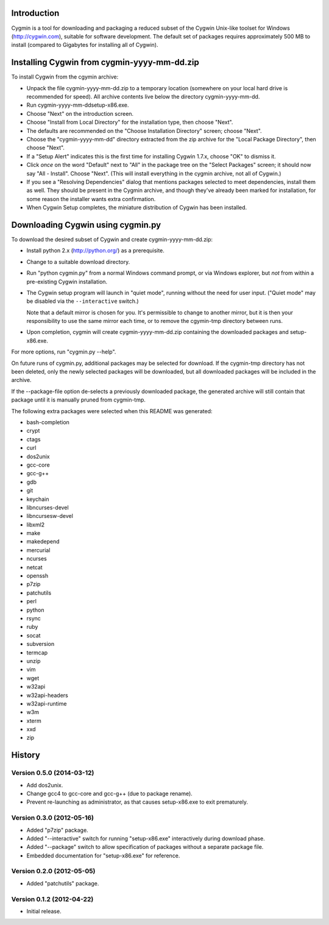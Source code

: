Introduction
============

Cygmin is a tool for downloading and packaging a reduced subset of the Cygwin
Unix-like toolset for Windows (http://cygwin.com), suitable for software
development.  The default set of packages requires approximately 500 MB to
install (compared to Gigabytes for installing all of Cygwin).


Installing Cygwin from cygmin-yyyy-mm-dd.zip
============================================

To install Cygwin from the cgymin archive:

- Unpack the file cygmin-yyyy-mm-dd.zip to a temporary location (somewhere on
  your local hard drive is recommended for speed).  All archive contents live
  below the directory cygmin-yyyy-mm-dd.

- Run cygmin-yyyy-mm-dd\setup-x86.exe.

- Choose "Next" on the introduction screen.

- Choose "Install from Local Directory" for the installation type, then choose
  "Next".

- The defaults are recommended on the "Choose Installation Directory" screen;
  choose "Next".

- Choose the "cygmin-yyyy-mm-dd" directory extracted from the zip archive for
  the "Local Package Directory", then choose "Next".

- If a "Setup Alert" indicates this is the first time for installing
  Cygwin 1.7.x, choose "OK" to dismiss it.

- Click *once* on the word "Default" next to "All" in the package tree on the
  "Select Packages" screen; it should now say "All - Install".  Choose "Next".
  (This will install everything in the cygmin archive, not all of Cygwin.)

- If you see a "Resolving Dependencies" dialog that mentions packages selected
  to meet dependencies, install them as well.  They should be present in the
  Cygmin archive, and though they've already been marked for installation, for
  some reason the installer wants extra confirmation.

- When Cygwin Setup completes, the miniature distribution of Cygwin has been
  installed.


Downloading Cygwin using cygmin.py
==================================

To download the desired subset of Cygwin and create cygmin-yyyy-mm-dd.zip:

- Install python 2.x (http://python.org/) as a prerequisite.

- Change to a suitable download directory.

- Run "python cygmin.py" from a normal Windows command prompt, or via
  Windows explorer, but *not* from within a pre-existing Cygwin installation.

- The Cygwin setup program will launch in "quiet mode", running without
  the need for user input.  ("Quiet mode" may be disabled via the
  ``--interactive`` switch.)

  Note that a default mirror is chosen for you.  It's permissible to change to
  another mirror, but it is then your responsibility to use the same mirror
  each time, or to remove the cgymin-tmp directory between runs.

- Upon completion, cygmin will create cygmin-yyyy-mm-dd.zip containing
  the downloaded packages and setup-x86.exe.

For more options, run "cygmin.py --help".

On future runs of cygmin.py, additional packages may be selected for download.
If the cygmin-tmp directory has not been deleted, only the newly selected
packages will be downloaded, but all downloaded packages will be included in
the archive.

If the --package-file option de-selects a previously downloaded package, the
generated archive will still contain that package until it is manually pruned
from cygmin-tmp.

The following extra packages were selected when this README was generated:

- bash-completion
- crypt
- ctags
- curl
- dos2unix
- gcc-core
- gcc-g++
- gdb
- git
- keychain
- libncurses-devel
- libncursesw-devel
- libxml2
- make
- makedepend
- mercurial
- ncurses
- netcat
- openssh
- p7zip
- patchutils
- perl
- python
- rsync
- ruby
- socat
- subversion
- termcap
- unzip
- vim
- wget
- w32api
- w32api-headers
- w32api-runtime
- w3m
- xterm
- xxd
- zip

History
=======

Version 0.5.0 (2014-03-12)
--------------------------

- Add dos2unix.

- Change gcc4 to gcc-core and gcc-g++ (due to package rename).

- Prevent re-launching as administrator, as that causes setup-x86.exe to exit
  prematurely.

Version 0.3.0 (2012-05-16)
--------------------------

- Added "p7zip" package.

- Added "--interactive" switch for running "setup-x86.exe" interactively during
  download phase.

- Added "--package" switch to allow specification of packages without a
  separate package file.

- Embedded documentation for "setup-x86.exe" for reference.

Version 0.2.0 (2012-05-05)
--------------------------

- Added "patchutils" package.

Version 0.1.2 (2012-04-22)
--------------------------

- Initial release.

